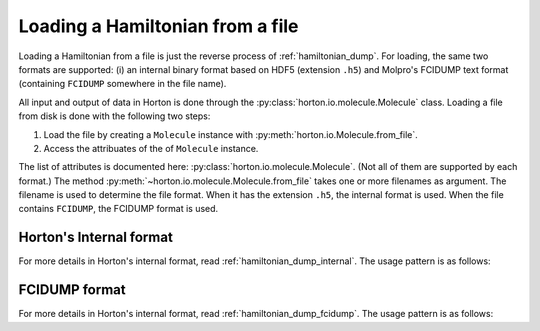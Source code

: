 ..
    : Horton is a development platform for electronic structure methods.
    : Copyright (C) 2011-2015 The Horton Development Team
    :
    : This file is part of Horton.
    :
    : Horton is free software; you can redistribute it and/or
    : modify it under the terms of the GNU General Public License
    : as published by the Free Software Foundation; either version 3
    : of the License, or (at your option) any later version.
    :
    : Horton is distributed in the hope that it will be useful,
    : but WITHOUT ANY WARRANTY; without even the implied warranty of
    : MERCHANTABILITY or FITNESS FOR A PARTICULAR PURPOSE.  See the
    : GNU General Public License for more details.
    :
    : You should have received a copy of the GNU General Public License
    : along with this program; if not, see <http://www.gnu.org/licenses/>
    :
    : --
.. _hamiltonian_load:

Loading a Hamiltonian from a file
#################################

Loading a Hamiltonian from a file is just the reverse process of :ref:`hamiltonian_dump`. For loading, the same two formats are supported: (i) an internal binary format based on HDF5 (extension ``.h5``) and Molpro's FCIDUMP text format (containing ``FCIDUMP`` somewhere in the file name).

All input and output of data in Horton is done through the :py:class:`horton.io.molecule.Molecule` class. Loading a file from disk is done with the following two steps:

1. Load the file by creating a ``Molecule`` instance with :py:meth:`horton.io.Molecule.from_file`.
2. Access the attribuates of the of ``Molecule`` instance.

The list of attributes is documented here: :py:class:`horton.io.molecule.Molecule`. (Not all of them are supported by each format.) The method :py:meth:`~horton.io.molecule.Molecule.from_file` takes one or more filenames as argument. The filename is used to determine the file format. When it has the extension ``.h5``, the internal format is used. When the file contains ``FCIDUMP``, the FCIDUMP format is used.


Horton's Internal format
========================

For more details in Horton's internal format, read :ref:`hamiltonian_dump_internal`.
The usage pattern is as follows:

.. literalinclude :: ../data/examples/hamiltonian/load_internal_ao.py
    :caption: data/examples/hamiltonian/load_internal_ao.py
    :lines: 2-


FCIDUMP format
==============

For more details in Horton's internal format, read :ref:`hamiltonian_dump_fcidump`.
The usage pattern is as follows:

.. literalinclude :: ../data/examples/hamiltonian/load_fcidump_ao.py
    :caption: data/examples/hamiltonian/load_fcidump_ao.py
    :lines: 2-
